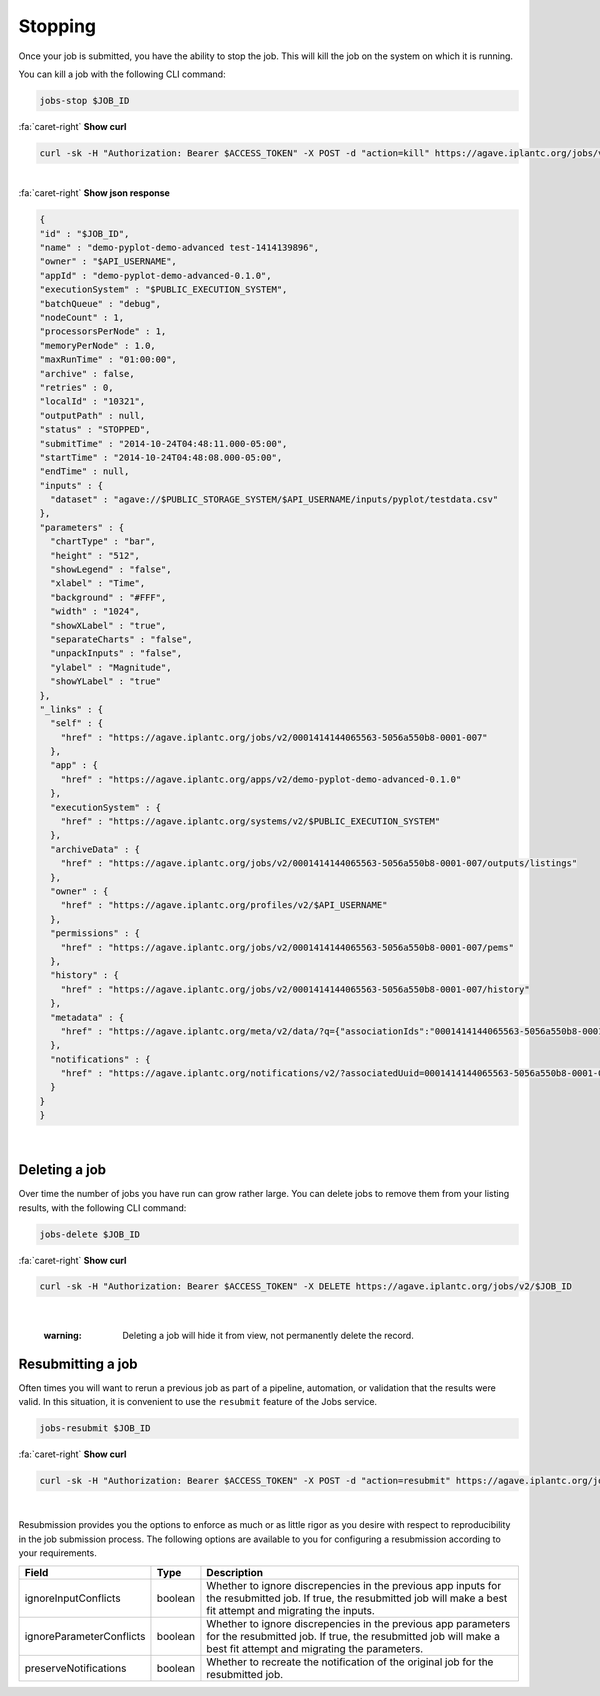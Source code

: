 
Stopping
========

Once your job is submitted, you have the ability to stop the job. This will kill the job on the system on which it is running.

You can kill a job with the following CLI command:

.. code-block:: plaintext

   jobs-stop $JOB_ID

.. container:: foldable

     .. container:: header

        :fa:`caret-right`
        **Show curl**

     .. code-block:: shell

        curl -sk -H "Authorization: Bearer $ACCESS_TOKEN" -X POST -d "action=kill" https://agave.iplantc.org/jobs/v2/$JOB_ID
|

.. container:: foldable

     .. container:: header

        :fa:`caret-right`
        **Show json response**

     .. code-block:: json

        {
        "id" : "$JOB_ID",
        "name" : "demo-pyplot-demo-advanced test-1414139896",
        "owner" : "$API_USERNAME",
        "appId" : "demo-pyplot-demo-advanced-0.1.0",
        "executionSystem" : "$PUBLIC_EXECUTION_SYSTEM",
        "batchQueue" : "debug",
        "nodeCount" : 1,
        "processorsPerNode" : 1,
        "memoryPerNode" : 1.0,
        "maxRunTime" : "01:00:00",
        "archive" : false,
        "retries" : 0,
        "localId" : "10321",
        "outputPath" : null,
        "status" : "STOPPED",
        "submitTime" : "2014-10-24T04:48:11.000-05:00",
        "startTime" : "2014-10-24T04:48:08.000-05:00",
        "endTime" : null,
        "inputs" : {
          "dataset" : "agave://$PUBLIC_STORAGE_SYSTEM/$API_USERNAME/inputs/pyplot/testdata.csv"
        },
        "parameters" : {
          "chartType" : "bar",
          "height" : "512",
          "showLegend" : "false",
          "xlabel" : "Time",
          "background" : "#FFF",
          "width" : "1024",
          "showXLabel" : "true",
          "separateCharts" : "false",
          "unpackInputs" : "false",
          "ylabel" : "Magnitude",
          "showYLabel" : "true"
        },
        "_links" : {
          "self" : {
            "href" : "https://agave.iplantc.org/jobs/v2/0001414144065563-5056a550b8-0001-007"
          },
          "app" : {
            "href" : "https://agave.iplantc.org/apps/v2/demo-pyplot-demo-advanced-0.1.0"
          },
          "executionSystem" : {
            "href" : "https://agave.iplantc.org/systems/v2/$PUBLIC_EXECUTION_SYSTEM"
          },
          "archiveData" : {
            "href" : "https://agave.iplantc.org/jobs/v2/0001414144065563-5056a550b8-0001-007/outputs/listings"
          },
          "owner" : {
            "href" : "https://agave.iplantc.org/profiles/v2/$API_USERNAME"
          },
          "permissions" : {
            "href" : "https://agave.iplantc.org/jobs/v2/0001414144065563-5056a550b8-0001-007/pems"
          },
          "history" : {
            "href" : "https://agave.iplantc.org/jobs/v2/0001414144065563-5056a550b8-0001-007/history"
          },
          "metadata" : {
            "href" : "https://agave.iplantc.org/meta/v2/data/?q={"associationIds":"0001414144065563-5056a550b8-0001-007"}"
          },
          "notifications" : {
            "href" : "https://agave.iplantc.org/notifications/v2/?associatedUuid=0001414144065563-5056a550b8-0001-007"
          }
        }
        }
|


Deleting a job
--------------

Over time the number of jobs you have run can grow rather large. You can delete jobs to remove them from your listing results, with the following CLI command:

.. code-block:: plaintext

   jobs-delete $JOB_ID

.. container:: foldable

     .. container:: header

        :fa:`caret-right`
        **Show curl**

     .. code-block:: shell

        curl -sk -H "Authorization: Bearer $ACCESS_TOKEN" -X DELETE https://agave.iplantc.org/jobs/v2/$JOB_ID
|

   :warning: Deleting a job will hide it from view, not permanently delete the record.


Resubmitting a job
------------------

Often times you will want to rerun a previous job as part of a pipeline, automation, or validation that the results were valid. In this situation, it is convenient to use the ``resubmit`` feature of the Jobs service.

.. code-block::

   jobs-resubmit $JOB_ID

.. container:: foldable

     .. container:: header

        :fa:`caret-right`
        **Show curl**

     .. code-block:: shell

        curl -sk -H "Authorization: Bearer $ACCESS_TOKEN" -X POST -d "action=resubmit" https://agave.iplantc.org/jobs/v2/$JOB_ID
|


Resubmission provides you the options to enforce as much or as little rigor as you desire with respect to reproducibility in the job submission process. The following options are available to you for configuring a resubmission according to your requirements.

.. list-table::
   :header-rows: 1

   * - Field
     - Type
     - Description
   * - ignoreInputConflicts
     - boolean
     - Whether to ignore discrepencies in the previous app inputs for the resubmitted job. If true, the resubmitted job will make a best fit attempt and migrating the inputs.
   * - ignoreParameterConflicts
     - boolean
     - Whether to ignore discrepencies in the previous app parameters for the resubmitted job. If true, the resubmitted job will make a best fit attempt and migrating the parameters.
   * - preserveNotifications
     - boolean
     - Whether to recreate the notification of the original job for the resubmitted job.

